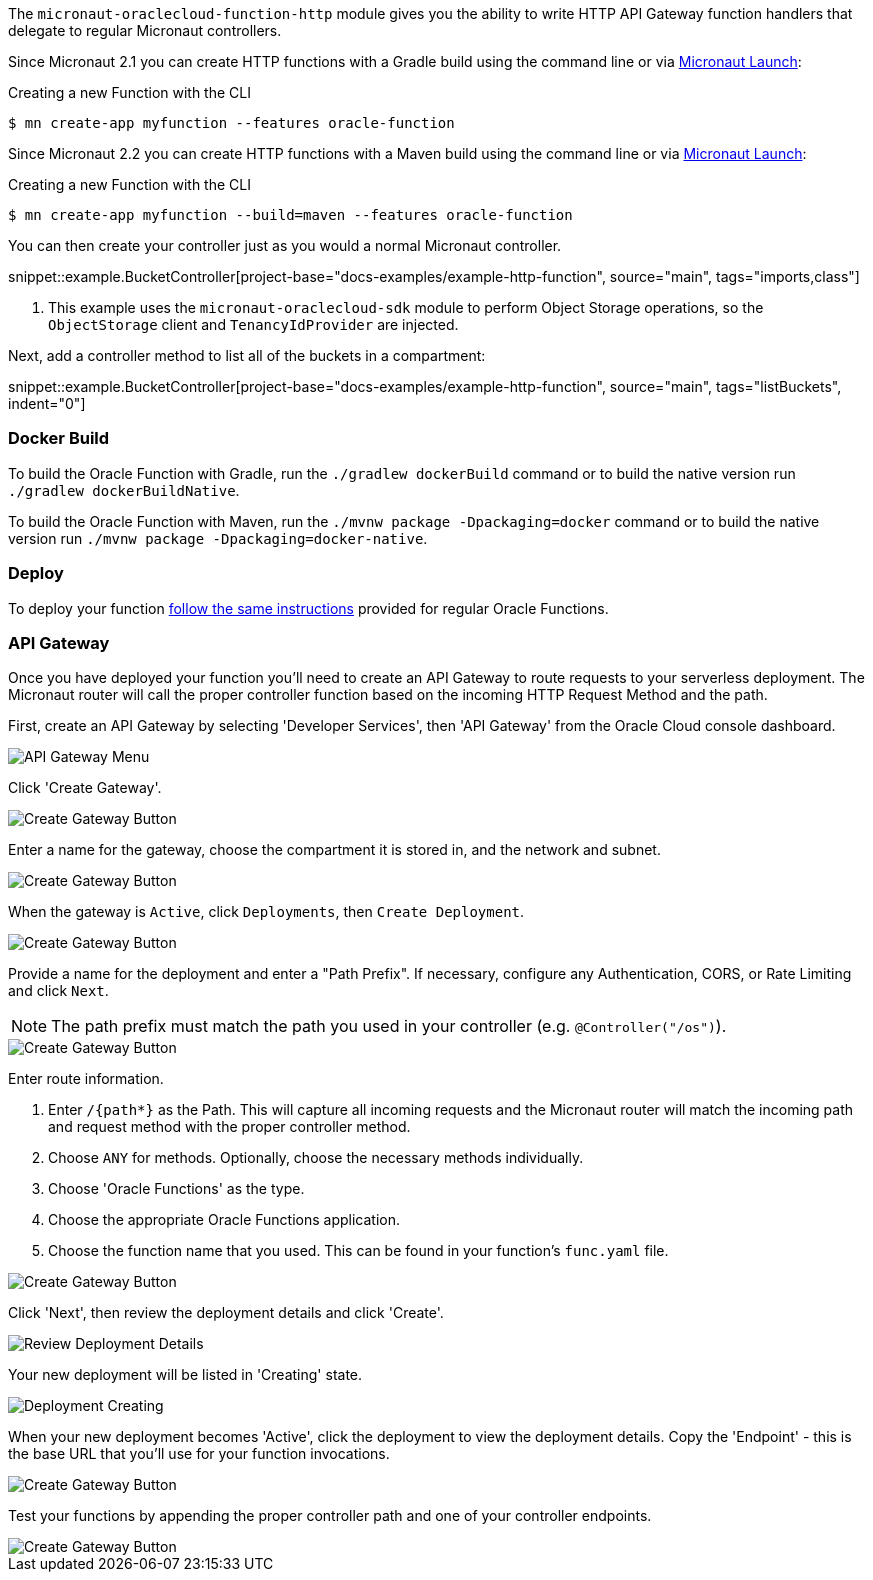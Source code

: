 The `micronaut-oraclecloud-function-http` module gives you the ability to write HTTP API Gateway function handlers that delegate to regular Micronaut controllers.

Since Micronaut 2.1 you can create HTTP functions with a Gradle build using the command line or via https://micronaut.io/launch/[Micronaut Launch]:

.Creating a new Function with the CLI
[source,bash]
----
$ mn create-app myfunction --features oracle-function
----

Since Micronaut 2.2 you can create HTTP functions with a Maven build using the command line or via https://micronaut.io/launch/[Micronaut Launch]:

.Creating a new Function with the CLI
[source,bash]
----
$ mn create-app myfunction --build=maven --features oracle-function
----

You can then create your controller just as you would a normal Micronaut controller.

snippet::example.BucketController[project-base="docs-examples/example-http-function", source="main", tags="imports,class"]

<1> This example uses the `micronaut-oraclecloud-sdk` module to perform Object Storage operations, so the `ObjectStorage` client and `TenancyIdProvider` are injected.

Next, add a controller method to list all of the buckets in a compartment:

snippet::example.BucketController[project-base="docs-examples/example-http-function", source="main", tags="listBuckets", indent="0"]

[#http-functions-dockerfile]
=== Docker Build

To build the Oracle Function with Gradle, run the `./gradlew dockerBuild` command or to build the native version run `./gradlew dockerBuildNative`.

To build the Oracle Function with Maven, run the `./mvnw package -Dpackaging=docker` command or to build the native version run `./mvnw package -Dpackaging=docker-native`.

=== Deploy

To deploy your function <<functions,follow the same instructions>> provided for regular Oracle Functions.

=== API Gateway

Once you have deployed your function you'll need to create an API Gateway to route requests to your serverless deployment. The Micronaut router will call the proper controller function based on the incoming HTTP Request Method and the path.

First, create an API Gateway by selecting 'Developer Services', then 'API Gateway' from the Oracle Cloud console dashboard.

image::api-gateway-menu.png[API Gateway Menu]

Click 'Create Gateway'.

image::create-gateway.png[Create Gateway Button]

Enter a name for the gateway, choose the compartment it is stored in, and the network and subnet.

image::gateway-details.png[Create Gateway Button]

When the gateway is `Active`, click `Deployments`, then `Create Deployment`.

image::create-deployment-button.png[Create Gateway Button]

Provide a name for the deployment and enter a "Path Prefix". If necessary, configure any Authentication, CORS, or Rate Limiting and click `Next`.

NOTE: The path prefix must match the path you used in your controller (e.g. `@Controller("/os")`).

image::deployment-details-basic.png[Create Gateway Button]

Enter route information.

1. Enter `/{path*}` as the Path. This will capture all incoming requests and the Micronaut router will match the incoming path and request method with the proper controller method.
2. Choose `ANY` for methods. Optionally, choose the necessary methods individually.
3. Choose 'Oracle Functions' as the type.
4. Choose the appropriate Oracle Functions application.
5. Choose the function name that you used. This can be found in your function's `func.yaml` file.

image::deployment-routes.png[Create Gateway Button]

Click 'Next', then review the deployment details and click 'Create'.

image::deployment-review.png[Review Deployment Details]

Your new deployment will be listed in 'Creating' state.

image::deployment-creating.png[Deployment Creating]

When your new deployment becomes 'Active', click the deployment to view the deployment details. Copy the 'Endpoint' - this is the base URL that you'll use for your function invocations.

image::deployment-details.png[Create Gateway Button]

Test your functions by appending the proper controller path and one of your controller endpoints.

image::deployment-invocation.png[Create Gateway Button]
